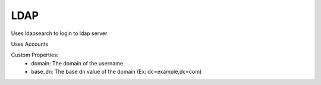 LDAP
^^^^^^^
Uses ldapsearch to login to ldap server

Uses Accounts

Custom Properties:
  - domain: The domain of the username
  - base_dn: The base dn value of the domain (Ex: dc=example,dc=com)
